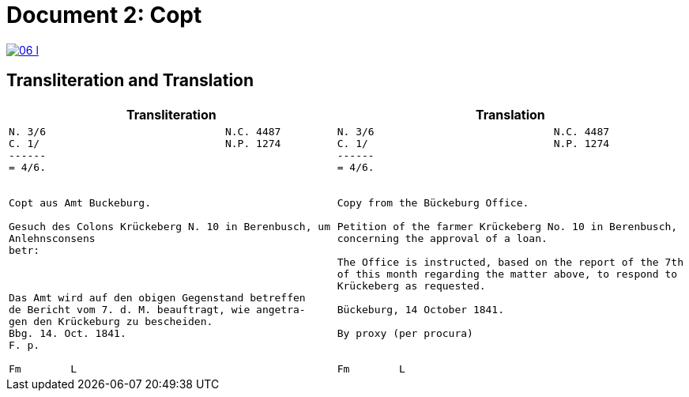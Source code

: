 = Document 2: Copt
:page-role: wide

image::06-l.png[link=self]

== Transliteration and Translation

[cols="1a,1a"]
|===
|Transliteration|Translation

|
....
N. 3/6                             N.C. 4487
C. 1/                              N.P. 1274
------
= 4/6.


Copt aus Amt Buckeburg.

Gesuch des Colons Krückeberg N. 10 in Berenbusch, um
Anlehnsconsens 
betr:



Das Amt wird auf den obigen Gegenstand betreffen
de Bericht vom 7. d. M. beauftragt, wie angetra-
gen den Krückeburg zu bescheiden.
Bbg. 14. Oct. 1841.
F. p.

Fm        L
....

|
....
N. 3/6                             N.C. 4487
C. 1/                              N.P. 1274
------
= 4/6.


Copy from the Bückeburg Office.

Petition of the farmer Krückeberg No. 10 in Berenbusch, 
concerning the approval of a loan.

The Office is instructed, based on the report of the 7th
of this month regarding the matter above, to respond to
Krückeberg as requested.

Bückeburg, 14 October 1841.

By proxy (per procura)


Fm        L
....
|===
